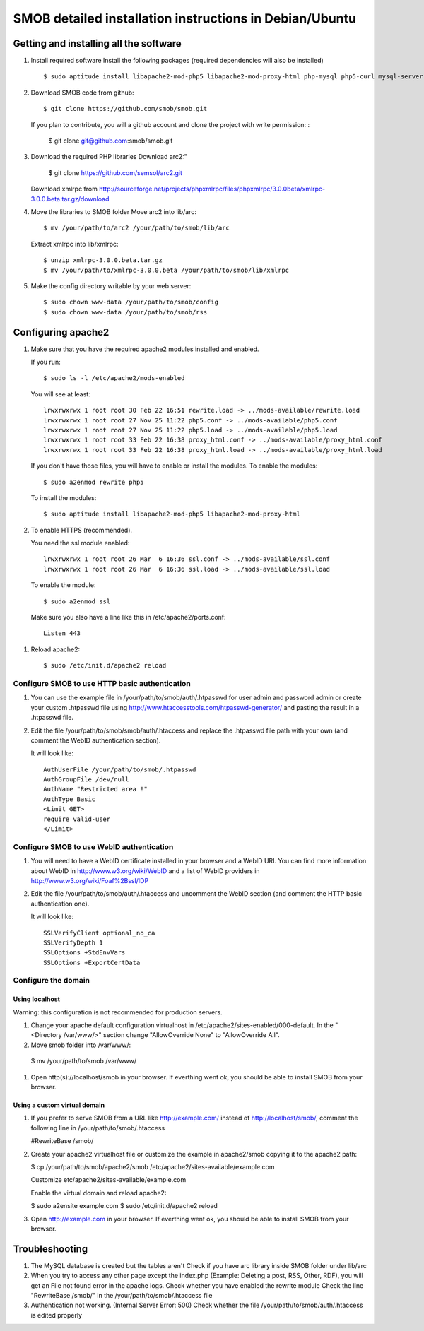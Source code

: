 =========================================================
SMOB detailed installation instructions in Debian/Ubuntu
=========================================================

Getting and installing all the software
========================================

#. Install required software
   Install the following packages (required dependencies will also be installed) ::

    $ sudo aptitude install libapache2-mod-php5 libapache2-mod-proxy-html php-mysql php5-curl mysql-server git

#. Download SMOB code from github::

    $ git clone https://github.com/smob/smob.git
   
   If you plan to contribute, you will a github account and clone the project with write permission: :
   
    $ git clone git@github.com:smob/smob.git

#. Download the required PHP libraries
   Download arc2:"
   
    $ git clone https://github.com/semsol/arc2.git
   
   Download xmlrpc from http://sourceforge.net/projects/phpxmlrpc/files/phpxmlrpc/3.0.0beta/xmlrpc-3.0.0.beta.tar.gz/download
   
#. Move the libraries to SMOB folder
   Move arc2 into lib/arc::

    $ mv /your/path/to/arc2 /your/path/to/smob/lib/arc

   Extract xmlrpc into lib/xmlrpc::

    $ unzip xmlrpc-3.0.0.beta.tar.gz
    $ mv /your/path/to/xmlrpc-3.0.0.beta /your/path/to/smob/lib/xmlrpc
   
#. Make the config directory writable by your web server::

    $ sudo chown www-data /your/path/to/smob/config
    $ sudo chown www-data /your/path/to/smob/rss

Configuring apache2
===================

#. Make sure that you have the required apache2 modules installed and enabled. 

   If you run::

    $ sudo ls -l /etc/apache2/mods-enabled
   
   You will see at least::

    lrwxrwxrwx 1 root root 30 Feb 22 16:51 rewrite.load -> ../mods-available/rewrite.load
    lrwxrwxrwx 1 root root 27 Nov 25 11:22 php5.conf -> ../mods-available/php5.conf
    lrwxrwxrwx 1 root root 27 Nov 25 11:22 php5.load -> ../mods-available/php5.load
    lrwxrwxrwx 1 root root 33 Feb 22 16:38 proxy_html.conf -> ../mods-available/proxy_html.conf
    lrwxrwxrwx 1 root root 33 Feb 22 16:38 proxy_html.load -> ../mods-available/proxy_html.load
    
   If you don't have those files, you will have to enable or install the modules. To enable the modules::
   
    $ sudo a2enmod rewrite php5
   
   To install the modules::
   
    $ sudo aptitude install libapache2-mod-php5 libapache2-mod-proxy-html
   
#. To enable HTTPS (recommended).
   
   You need the ssl module enabled::
   
    lrwxrwxrwx 1 root root 26 Mar  6 16:36 ssl.conf -> ../mods-available/ssl.conf
    lrwxrwxrwx 1 root root 26 Mar  6 16:36 ssl.load -> ../mods-available/ssl.load
    
   To enable the module::
   
    $ sudo a2enmod ssl
  
  Make sure you also have a line like this in /etc/apache2/ports.conf::
  
     Listen 443

#. Reload apache2::
   
     $ sudo /etc/init.d/apache2 reload

Configure SMOB to use HTTP basic authentication
------------------------------------------------

#. You can use the example file in /your/path/to/smob/auth/.htpasswd for user admin and password admin or create your custom .htpasswd file using http://www.htaccesstools.com/htpasswd-generator/ and pasting the result in a .htpasswd file.

#. Edit the file /your/path/to/smob/smob/auth/.htaccess and replace the .htpasswd file path with your own (and comment the WebID authentication section). 

   It will look like::

    AuthUserFile /your/path/to/smob/.htpasswd
    AuthGroupFile /dev/null
    AuthName "Restricted area !"
    AuthType Basic
    <Limit GET>
    require valid-user
    </Limit>


Configure SMOB to use WebID authentication
------------------------------------------------

#. You will need to have a WebID certificate installed in your browser and a WebID URI. You can find more information about WebID in http://www.w3.org/wiki/WebID and a list of WebID providers in http://www.w3.org/wiki/Foaf%2Bssl/IDP

#. Edit the file /your/path/to/smob/auth/.htaccess and uncomment the WebID section (and comment the HTTP basic authentication one). 

   It will look like::

    SSLVerifyClient optional_no_ca
    SSLVerifyDepth 1
    SSLOptions +StdEnvVars
    SSLOptions +ExportCertData


Configure the domain
---------------------

Using localhost
~~~~~~~~~~~~~~~~
   
Warning: this configuration is not recommended for production servers.

#. Change your apache default configuration virtualhost in /etc/apache2/sites-enabled/000-default. In the "<Directory /var/www/>" section change "AllowOverride None" to "AllowOverride All".

#. Move smob folder into /var/www/:

  $ mv /your/path/to/smob /var/www/
  
#. Open http(s)://localhost/smob in your browser. If everthing went ok, you should be able to install SMOB from your browser.


Using a custom virtual domain
~~~~~~~~~~~~~~~~~~~~~~~~~~~~~~

#. If you prefer to serve SMOB from a URL like http://example.com/ instead of http://localhost/smob/, comment the following line in /your/path/to/smob/.htaccess

   #RewriteBase /smob/

#. Create your apache2 virtualhost file or customize the example in apache2/smob copying it to the apache2 path:

   $ cp /your/path/to/smob/apache2/smob /etc/apache2/sites-available/example.com
   
   Customize etc/apache2/sites-available/example.com
   
   Enable the virtual domain and reload apache2:
   
   $ sudo a2ensite example.com
   $ sudo /etc/init.d/apache2 reload

#. Open http://example.com in your browser. If everthing went ok, you should be able to install SMOB from your browser.



Troubleshooting
==================

#. The MySQL database is created but the tables aren't
   Check if you have arc library inside SMOB folder under lib/arc 

#. When you try to access any other page except the index.php (Example: Deleting a post, RSS, Other, RDF), you will get an File not found error in the apache logs.
   Check whether you have enabled the rewrite module
   Check the line "RewriteBase /smob/" in the  /your/path/to/smob/.htaccess file

#. Authentication not working. (Internal Server Error: 500)
   Check whether the file /your/path/to/smob/auth/.htaccess is edited properly 


